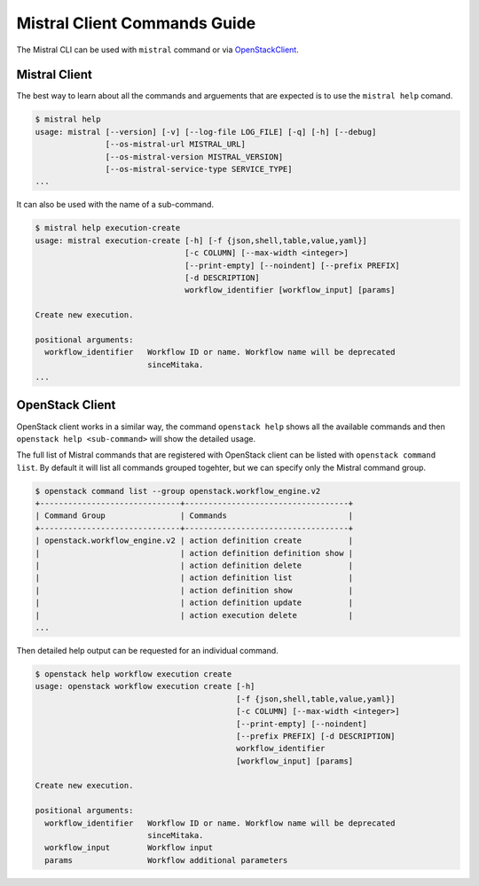 Mistral Client Commands Guide
=============================

The Mistral CLI can be used with ``mistral`` command or via `OpenStackClient
<https://docs.openstack.org/developer/python-openstackclient/>`_.

Mistral Client
--------------

The best way to learn about all the commands and arguements that are expected
is to use the ``mistral help`` comand.

.. code-block:: bash

    $ mistral help
    usage: mistral [--version] [-v] [--log-file LOG_FILE] [-q] [-h] [--debug]
                   [--os-mistral-url MISTRAL_URL]
                   [--os-mistral-version MISTRAL_VERSION]
                   [--os-mistral-service-type SERVICE_TYPE]
    ...

It can also be used with the name of a sub-command.

.. code-block:: bash

    $ mistral help execution-create
    usage: mistral execution-create [-h] [-f {json,shell,table,value,yaml}]
                                    [-c COLUMN] [--max-width <integer>]
                                    [--print-empty] [--noindent] [--prefix PREFIX]
                                    [-d DESCRIPTION]
                                    workflow_identifier [workflow_input] [params]

    Create new execution.

    positional arguments:
      workflow_identifier   Workflow ID or name. Workflow name will be deprecated
                            sinceMitaka.
    ...


OpenStack Client
----------------

OpenStack client works in a similar way, the command ``openstack help`` shows
all the available commands and then ``openstack help <sub-command>`` will show
the detailed usage.

The full list of Mistral commands that are registered with OpenStack client
can be listed with ``openstack command list``. By default it will list all
commands grouped togehter, but we can specify only the Mistral command group.

.. code-block:: bash

    $ openstack command list --group openstack.workflow_engine.v2
    +------------------------------+-----------------------------------+
    | Command Group                | Commands                          |
    +------------------------------+-----------------------------------+
    | openstack.workflow_engine.v2 | action definition create          |
    |                              | action definition definition show |
    |                              | action definition delete          |
    |                              | action definition list            |
    |                              | action definition show            |
    |                              | action definition update          |
    |                              | action execution delete           |
    ...

Then detailed help output can be requested for an individual command.

.. code-block:: bash

    $ openstack help workflow execution create
    usage: openstack workflow execution create [-h]
                                               [-f {json,shell,table,value,yaml}]
                                               [-c COLUMN] [--max-width <integer>]
                                               [--print-empty] [--noindent]
                                               [--prefix PREFIX] [-d DESCRIPTION]
                                               workflow_identifier
                                               [workflow_input] [params]

    Create new execution.

    positional arguments:
      workflow_identifier   Workflow ID or name. Workflow name will be deprecated
                            sinceMitaka.
      workflow_input        Workflow input
      params                Workflow additional parameters

